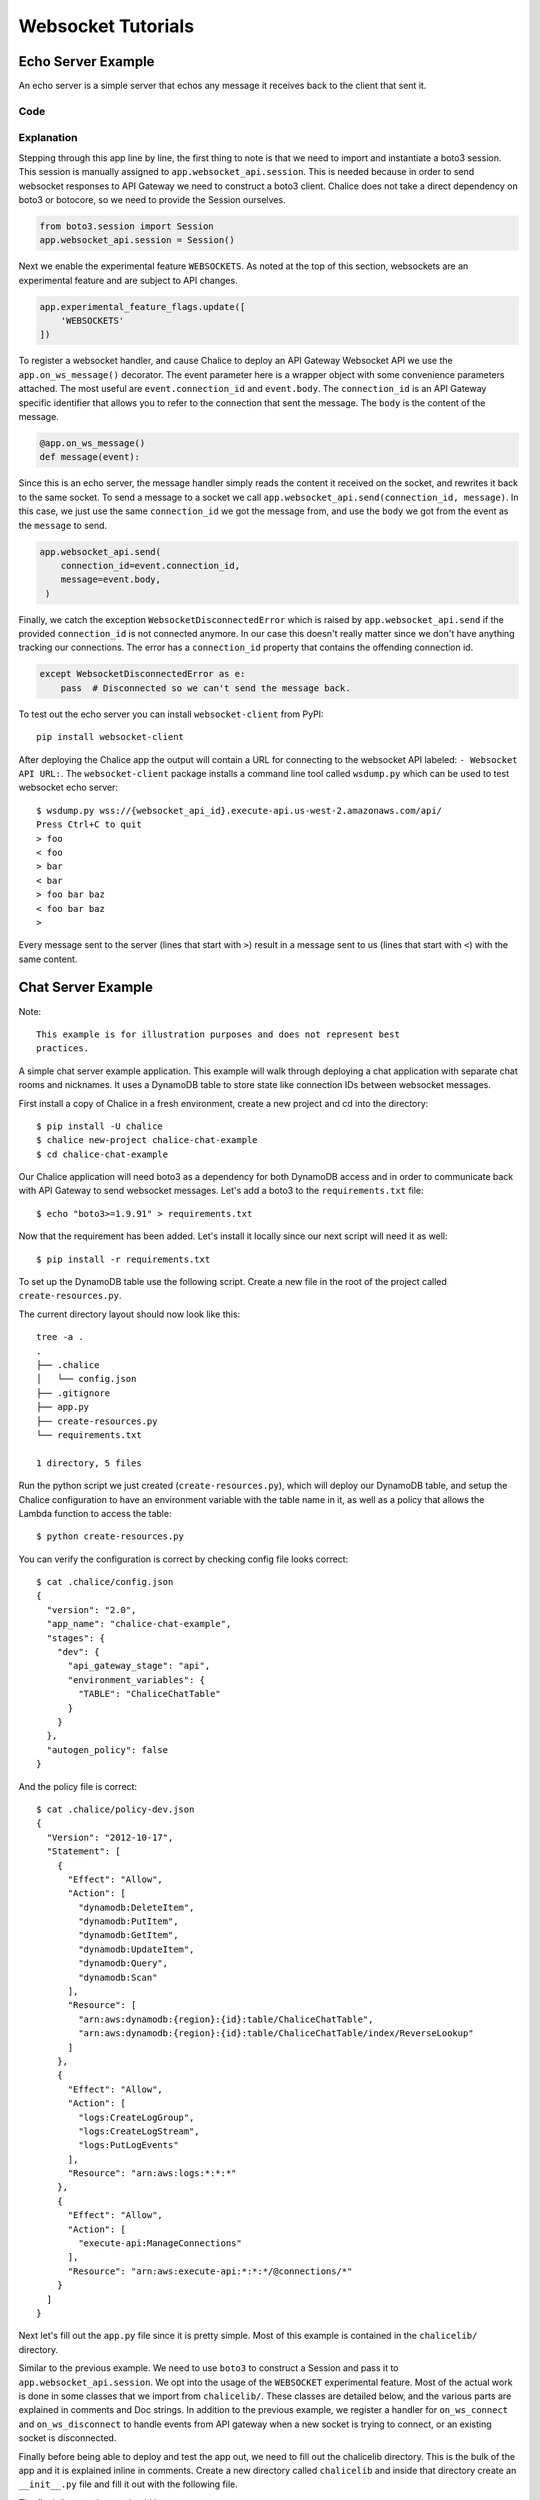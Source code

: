 .. _websocket-tutorial:

Websocket Tutorials
===================

Echo Server Example
-------------------

An echo server is a simple server that echos any message it receives back to
the client that sent it.

Code
~~~~

.. code-block:: text
   :caption: requirements.txt

   boto3>=1.9.91


.. code-block:: python
   :caption: app.py
   :linenos:

   from boto3.session import Session

   from chalice import Chalice
   from chalice import WebsocketDisconnectedError

   app = Chalice(app_name="echo-server")
   app.websocket_api.session = Session()
   app.experimental_feature_flags.update([
       'WEBSOCKETS'
   ])


   @app.on_ws_message()
   def message(event):
   try:
       app.websocket_api.send(
           connection_id=event.connection_id,
           message=event.body,
       )
   except WebsocketDisconnectedError as e:
       pass  # Disconnected so we can't send the message back.


Explanation
~~~~~~~~~~~

Stepping through this app line by line, the first thing to note is that we
need to import and instantiate a boto3 session. This session is manually
assigned to ``app.websocket_api.session``.
This is needed because in order to send websocket responses to API Gateway we
need to construct a boto3 client. Chalice does not take a direct dependency
on boto3 or botocore, so we need to provide the Session ourselves.

.. code-block:: python

   from boto3.session import Session
   app.websocket_api.session = Session()


Next we enable the experimental feature ``WEBSOCKETS``. As noted at the top
of this section, websockets are an experimental feature and are subject to
API changes.

.. code-block:: python

   app.experimental_feature_flags.update([
       'WEBSOCKETS'
   ])


To register a websocket handler, and cause Chalice to deploy an
API Gateway Websocket API we use the ``app.on_ws_message()`` decorator.
The event parameter here is a wrapper object with some convenience
parameters attached. The most useful are ``event.connection_id`` and
``event.body``. The ``connection_id`` is an API Gateway specific identifier
that allows you to refer to the connection that sent the message. The ``body``
is the content of the message.

.. code-block:: python

   @app.on_ws_message()
   def message(event):


Since this is an echo server, the message handler simply reads the content it
received on the socket, and rewrites it back to the same socket. To send a
message to a socket we call ``app.websocket_api.send(connection_id, message)``.
In this case, we just use the same ``connection_id`` we got the message from,
and use the ``body`` we got from the event as the ``message`` to send.

.. code-block:: python

   app.websocket_api.send(
       connection_id=event.connection_id,
       message=event.body,
    )


Finally, we catch the exception ``WebsocketDisconnectedError`` which is raised
by ``app.websocket_api.send`` if the provided ``connection_id`` is not
connected anymore. In our case this doesn't really matter since we don't have
anything tracking our connections. The error has a ``connection_id`` property
that contains the offending connection id.

.. code-block:: python

   except WebsocketDisconnectedError as e:
       pass  # Disconnected so we can't send the message back.


To test out the echo server you can install ``websocket-client`` from PyPI::

  pip install websocket-client


After deploying the Chalice app the output will contain a URL for connecting
to the websocket API labeled: ``- Websocket API URL:``. The
``websocket-client`` package installs a command line tool called ``wsdump.py``
which can be used to test websocket echo server::

  $ wsdump.py wss://{websocket_api_id}.execute-api.us-west-2.amazonaws.com/api/
  Press Ctrl+C to quit
  > foo
  < foo
  > bar
  < bar
  > foo bar baz
  < foo bar baz
  >


Every message sent to the server (lines that start with ``>``) result in a
message sent to us (lines that start with ``<``) with the same content.


Chat Server Example
-------------------


Note::

  This example is for illustration purposes and does not represent best
  practices.

A simple chat server example application. This example will walk through
deploying a chat application with separate chat rooms and nicknames. It uses
a DynamoDB table to store state like connection IDs between websocket messages.


First install a copy of Chalice in a fresh environment, create a new project
and cd into the directory::

  $ pip install -U chalice
  $ chalice new-project chalice-chat-example
  $ cd chalice-chat-example


Our Chalice application will need boto3 as a dependency for both DynamoDB
access and in order to communicate back with API Gateway to send websocket
messages. Let's add a boto3 to the ``requirements.txt`` file::

  $ echo "boto3>=1.9.91" > requirements.txt


Now that the requirement has been added. Let's install it locally since our
next script will need it as well::

  $ pip install -r requirements.txt

To set up the DynamoDB table use the following script. Create a new file
in the root of the project called ``create-resources.py``.


.. code-block:: python
   :caption: create-resources.py

   import json

   import boto3


   def iam_policy(table_arn):
       resources = [
           table_arn,
           '%s/index/ReverseLookup' % table_arn,
       ]
       return {
           "Version": "2012-10-17",
           "Statement": [
               {
                   "Effect": "Allow",
                   "Action": [
                       "dynamodb:DeleteItem",
                       "dynamodb:PutItem",
                       "dynamodb:GetItem",
                       "dynamodb:UpdateItem",
                       "dynamodb:Query",
                       "dynamodb:Scan"
                   ],
                   "Resource": resources,
               },
               {
                   "Effect": "Allow",
                   "Action": [
                       "logs:CreateLogGroup",
                       "logs:CreateLogStream",
                       "logs:PutLogEvents"
                   ],
                   "Resource": "arn:aws:logs:*:*:*"
               },
               {
                   "Effect": "Allow",
                   "Action": [
                       "execute-api:ManageConnections"
                   ],
                   "Resource": "arn:aws:execute-api:*:*:*/@connections/*"
               }
           ]
       }


   def main():
       ddb = boto3.client('dynamodb')
       result = ddb.create_table(
           AttributeDefinitions=[
               {
                   'AttributeName': 'PK',
                   'AttributeType': 'S',
               },
               {
                   'AttributeName': 'SK',
                   'AttributeType': 'S',
               },
           ],
           TableName='ChaliceChatTable',
           KeySchema=[
               {
                   'AttributeName': 'PK',
                   'KeyType': 'HASH',
               },
               {
                   'AttributeName': 'SK',
                   'KeyType': 'RANGE',
               },
           ],
           ProvisionedThroughput={
               'ReadCapacityUnits': 5,
               'WriteCapacityUnits': 5,
           },
           GlobalSecondaryIndexes=[
               {
                   'IndexName': 'ReverseLookup',
                   'KeySchema': [
                       {
                           'AttributeName': 'SK',
                           'KeyType': 'HASH',
                       },
                       {
                           'AttributeName': 'PK',
                           'KeyType': 'RANGE',
                       },
                   ],
                   'Projection': {
                       'ProjectionType': 'ALL',
                   },
                   'ProvisionedThroughput': {
                       'ReadCapacityUnits': 1,
                       'WriteCapacityUnits': 1,
                   }
               },
           ],
       )
       table_arn = result['TableDescription']['TableArn']
       with open('.chalice/config.json', 'r') as f:
           config = json.loads(f.read())

       config['stages']['dev']['environment_variables'] = {
           'TABLE': 'ChaliceChatTable',
       }
       config['autogen_policy'] = False

       with open('.chalice/config.json', 'w') as f:
           f.write(json.dumps(config, indent=2))

       with open('.chalice/policy-dev.json', 'w') as f:
           f.write(json.dumps(iam_policy(table_arn), indent=2))


   if __name__ == "__main__":
        main()


The current directory layout should now look like this::

 tree -a .
 .
 ├── .chalice
 │   └── config.json
 ├── .gitignore
 ├── app.py
 ├── create-resources.py
 └── requirements.txt

 1 directory, 5 files

Run the python script we just created (``create-resources.py``), which will
deploy our DynamoDB table, and setup the Chalice configuration to have an
environment variable with the table name in it, as well as a policy that allows
the Lambda function to access the table::

  $ python create-resources.py


You can verify the configuration is correct by checking config file looks
correct::

  $ cat .chalice/config.json
  {
    "version": "2.0",
    "app_name": "chalice-chat-example",
    "stages": {
      "dev": {
        "api_gateway_stage": "api",
        "environment_variables": {
          "TABLE": "ChaliceChatTable"
        }
      }
    },
    "autogen_policy": false
  }

And the policy file is correct::

  $ cat .chalice/policy-dev.json
  {
    "Version": "2012-10-17",
    "Statement": [
      {
        "Effect": "Allow",
        "Action": [
          "dynamodb:DeleteItem",
          "dynamodb:PutItem",
          "dynamodb:GetItem",
          "dynamodb:UpdateItem",
          "dynamodb:Query",
          "dynamodb:Scan"
        ],
        "Resource": [
          "arn:aws:dynamodb:{region}:{id}:table/ChaliceChatTable",
          "arn:aws:dynamodb:{region}:{id}:table/ChaliceChatTable/index/ReverseLookup"
        ]
      },
      {
        "Effect": "Allow",
        "Action": [
          "logs:CreateLogGroup",
          "logs:CreateLogStream",
          "logs:PutLogEvents"
        ],
        "Resource": "arn:aws:logs:*:*:*"
      },
      {
        "Effect": "Allow",
        "Action": [
          "execute-api:ManageConnections"
        ],
        "Resource": "arn:aws:execute-api:*:*:*/@connections/*"
      }
    ]
  }


Next let's fill out the ``app.py`` file since it is pretty simple. Most of this
example is contained in the ``chalicelib/`` directory.

.. code-block:: python
   :caption: chalice-chat-example/app.py

   from boto3.session import Session

   from chalice import Chalice

   from chalicelib import Storage
   from chalicelib import Sender
   from chalicelib import Handler

   app = Chalice(app_name="chalice-chat-example")
   app.websocket_api.session = Session()
   app.experimental_feature_flags.update([
       'WEBSOCKETS'
   ])

   STORAGE = Storage.from_env()
   SENDER = Sender(app, STORAGE)
   HANDLER = Handler(STORAGE, SENDER)


   @app.on_ws_connect()
   def connect(event):
       STORAGE.create_connection(event.connection_id)


   @app.on_ws_disconnect()
   def disconnect(event):
       STORAGE.delete_connection(event.connection_id)


   @app.on_ws_message()
   def message(event):
       HANDLER.handle(event.connection_id, event.body)


Similar to the previous example. We need to use ``boto3`` to construct a
Session and pass it to ``app.websocket_api.session``. We opt into the
usage of the ``WEBSOCKET`` experimental feature. Most of the actual work is
done in some classes that we import from ``chalicelib/``. These classes are
detailed below, and the various parts are explained in comments and Doc
strings. In addition to the previous example, we register a handler for
``on_ws_connect`` and ``on_ws_disconnect`` to handle events from API gateway
when a new socket is trying to connect, or an existing socket is disconnected.


Finally before being able to deploy and test the app out, we need to fill out
the chalicelib directory. This is the bulk of the app and it is explained
inline in comments. Create a new directory called ``chalicelib`` and inside
that directory create an ``__init__.py`` file and fill it out with the
following file.

.. code-block:: python
   :caption: chalice-chat-example/chalicelib/__init__.py

   import os

   import boto3
   from boto3.dynamodb.conditions import Key

   from chalice import WebsocketDisconnectedError


   class Storage(object):
       """An abstraction to interact with the DynamoDB Table."""
       def __init__(self, table):
           """Initialize Storage object

           :param table: A boto3 dynamodb Table resource object.
           """
           self._table = table

       @classmethod
       def from_env(cls):
           """Create table from the environment.

           The environment variable TABLE is assumed to be present
           as it is set by the create-resources.py file.
           """
           table_name = os.environ.get('TABLE')
           table = boto3.resource('dynamodb').Table(table_name)
           return cls(table)

       def create_connection(self, connection_id):
           """Create a new connection object in the dtabase.

           When a new connection is created, we create a stub for
           it in the table. The stub uses a primary key of the
           connection_id and a sort key of username_. This translates
           to a connection with an unset username. The first message
           sent over the wire from the connection is to be used as the
           username, and this entry will be re-written.

           :param connection_id: The connection id to write to
               the table.
           """
           self._table.put_item(
               Item={
                   'PK': connection_id,
                   'SK': 'username_',
               },
           )

       def set_username(self, connection_id, old_name, username):
           """Set the username.

           The SK entry that goes with this conneciton id that starts
           with username_ is taken to be the username. The previous
           entry needs to be deleted, and a new entry needs to be
           written.

           :param connection_id: Connection id of the user trying to
               change their name.

           :param old_name: The original username. Since this is part of
               the key, it needs to be deleted and re-created rather than
               updated.

           :param username: The new username the user wants.
           """
           self._table.delete_item(
               Key={
                   'PK': connection_id,
                   'SK': 'username_%s' % old_name,
               },
           )
           self._table.put_item(
               Item={
                   'PK': connection_id,
                   'SK': 'username_%s' % username,
               },
           )

       def list_rooms(self):
           """Get a list of all rooms that exist.

           Scan through the table looking for SKs that start with room_
           which indicates a room that a user is in. Collect a unique set
           of those and return them.
           """
           r = self._table.scan()
           rooms = set([item['SK'].split('_', 1)[1] for item in r['Items']
                        if item['SK'].startswith('room_')])
           return rooms

       def set_room(self, connection_id, room):
           """Set the room a user is currently in.

           The room a user is in is in the form of an SK that starts with
           room_ prefix.

           :param connection_id: The connection id to move to a room.

           :param room: The room name to join.
           """
           self._table.put_item(
               Item={
                   'PK': connection_id,
                   'SK': 'room_%s' % room,
               },
           )

       def remove_room(self, connection_id, room):
           """Remove a user from a room.

           The room a user is in is in the form of an SK that starts with
           room_ prefix. To leave a room we need to delete this entry.

           :param connection_id: The connection id to move to a room.

           :param room: The room name to join.
           """
           self._table.delete_item(
               Key={
                   'PK': connection_id,
                   'SK': 'room_%s' % room,
               },
           )

       def get_connection_ids_by_room(self, room):
           """Find all connection ids that go to a room.

           This is needed whenever we broadcast to a room. We collect all
           their connection ids so we can send messages to them. We use a
           ReverseLookup table here which inverts the PK, SK relationship
           creating a partition called room_{room}. Everything in that
           partition is a connection in the room.

           :param room: Room name to get all connection ids from.
           """
           r = self._table.query(
               IndexName='ReverseLookup',
               KeyConditionExpression=(
                   Key('SK').eq('room_%s' % room)
               ),
               Select='ALL_ATTRIBUTES',
           )
           return [item['PK'] for item in r['Items']]

       def delete_connection(self, connection_id):
           """Delete a connection.

           Called when a connection is disconnected and all its entries need
           to be deleted.

           :param connection_id: The connection partition to delete from
               the table.
           """
           try:
               r = self._table.query(
                   KeyConditionExpression=(
                       Key('PK').eq(connection_id)
                   ),
                   Select='ALL_ATTRIBUTES',
               )
               for item in r['Items']:
                   self._table.delete_item(
                       Key={
                           'PK': connection_id,
                           'SK': item['SK'],
                       },
                   )
           except Exception as e:
               print(e)

       def get_record_by_connection(self, connection_id):
           """Get all the properties associated with a connection.

           Each connection_id creates a partition in the table with multiple
           SK entries. Each SK entry is in the format {property}_{value}.
           This method reads all those records from the database and puts them
           all into dictionary and returns it.

           :param connection_id: The connection to get properties for.
           """
           r = self._table.query(
               KeyConditionExpression=(
                   Key('PK').eq(connection_id)
               ),
               Select='ALL_ATTRIBUTES',
           )
           r = {
               entry['SK'].split('_', 1)[0]: entry['SK'].split('_', 1)[1]
               for entry in r['Items']
           }
           return r


   class Sender(object):
       """Class to send messages over websockets."""
       def __init__(self, app, storage):
           """Initialize a sender object.

           :param app: A Chalice application object.

           :param storage: A Storage object.
           """
           self._app = app
           self._storage = storage

       def send(self, connection_id, message):
           """Send a message over a websocket.

           :param connection_id: API Gateway Connection ID to send a
               message to.

           :param message: The message to send to the connection.
           """
           try:
               # Call the chalice websocket api send method
               self._app.websocket_api.send(connection_id, message)
           except WebsocketDisconnectedError as e:
               # If the websocket has been closed, we delete the connection
               # from our database.
               self._storage.delete_connection(e.connection_id)

       def broadcast(self, connection_ids, message):
           """"Send a message to multiple connections.

           :param connection_id: A list of API Gateway Connection IDs to
               send the message to.

           :param message: The message to send to the connections.
           """
           for cid in connection_ids:
               self.send(cid, message)


   class Handler(object):
       """Handler object that handles messages received from a websocket.

       This class implements the bulk of our app behavior.
       """
       def __init__(self, storage, sender):
           """Initialize a Handler object.

           :param storage: Storage object to interact with database.

           :param sender: Sender object to send messages to websockets.
           """
           self._storage = storage
           self._sender = sender
           # Command table to translate a string command name into a
           # method to call.
           self._command_table = {
               'help': self._help,
               'nick': self._nick,
               'join': self._join,
               'room': self._room,
               'quit': self._quit,
               'ls': self._list,
           }

       def handle(self, connection_id, message):
           """Entry point for our application.

           :param connection_id: Connection id that the message came from.

           :param message: Message we got from the connection.
           """
           # First look the user up in the database and get a record for it.
           record = self._storage.get_record_by_connection(connection_id)
           if record['username'] == '':
               # If the user does not have a username, we assume that the message
               # is the username they want and we call _handle_login_message.
               self._handle_login_message(connection_id, message)
           else:
               # Otherwise we assume the user is logged in. So we call
               # a method to handle the message. We pass along the
               # record we loaded from the database so we don't need to
               # again.
               self._handle_message(connection_id, message, record)

       def _handle_login_message(self, connection_id, message):
           """Handle a login message.

           The message is the username to give the user. Re-write the
           database entry for this user to reset their username from ''
           to {message}. Once that is done send a message back to the user
           to confirm the name choice. Also send a /help prompt.
           """
           self._storage.set_username(connection_id, '', message)
           self._sender.send(
               connection_id,
               'Using nickname: %s\nType /help for list of commands.' % message
           )

       def _handle_message(self, connection_id, message, record):
           """"Handle a message from a connected and logged in user.

           If the message starts with a / it's a command. Otherwise its a
           text message to send to all rooms in the room.

           :param connection_id: Connection id that the message came from.

           :param message: Message we got from the connection.

           :param record: A data record about the sender.
           """
           if message.startswith('/'):
               self._handle_command(connection_id, message[1:], record)
           else:
               self._handle_text(connection_id, message, record)

       def _handle_command(self, connection_id, message, record):
           """Handle a command message.

           Check the command name and look it up in our command table.
           If there is an entry, we call that method and pass along
           the connection_id, arguments, and the loaded record.

           :param connection_id: Connection id that the message came from.

           :param message: Message we got from the connection.

           :param record: A data record about the sender.
           """
           args = message.split(' ')
           command_name = args.pop(0).lower()
           command = self._command_table.get(command_name)
           if command:
               command(connection_id, args, record)
           else:
               # If no command method is found, send an error message
               # back to the user.
               self._sender(
                   connection_id, 'Unknown command: %s' % command_name)

       def _handle_text(self, connection_id, message, record):
           """Handle a raw text message.

           :param connection_id: Connection id that the message came from.

           :param message: Message we got from the connection.

           :param record: A data record about the sender.
           """
           if 'room' not in record:
               # If the user is not in a room send them an error message
               # and return early.
               self._sender.send(
                   connection_id, 'Cannot send message if not in chatroom.')
               return
           # Collect a list of connection_ids in the same room as the message
           # sender.
           connection_ids = self._storage.get_connection_ids_by_room(
               record['room'])
           # Prefix the message with the sender's name.
           message = '%s: %s' % (record['username'], message)
           # Broadcast the new message to everyone in the room.
           self._sender.broadcast(connection_ids, message)

       def _help(self, connection_id, _message, _record):
           """Send the help message.

           Build a help message and send back to the same connection.

           :param connection_id: Connection id that the message came from.
           """
           self._sender.send(
               connection_id,
               '\n'.join([
                   'Commands available:',
                   '    /help',
                   '          Display this message.',
                   '    /join {chat_room_name}',
                   '          Join a chatroom named {chat_room_name}.',
                   '    /nick {nickname}',
                   '          Change your name to {nickname}. If no {nickname}',
                   '          is provided then your current name will be printed',
                   '    /room',
                   '          Print out the name of the room you are currently ',
                   '          in.',
                   '    /ls',
                   '          If you are in a room, list all users also in the',
                   '          room. Otherwise, list all rooms.',
                   '    /quit',
                   '          Leave current room.',
                   '',
                   'If you are in a room, raw text messages that do not start ',
                   'with a / will be sent to everyone else in the room.',
               ]),
           )

       def _nick(self, connection_id, args, record):
           """Change or check nickname (username).

           :param connection_id: Connection id that the message came from.

           :param args: Argument list that came after the command.

           :param record: A data record about the sender.
           """
           if not args:
               # If a nickname argument was not provided, we just want to
               # report the current nickname to the user.
               self._sender.send(
                   connection_id, 'Current nickname: %s' % record['username'])
               return
           # The first argument is assumed to be the new desired nickname.
           nick = args[0]
           # Change the username from record['username'] to nick in the storage
           # layer.
           self._storage.set_username(connection_id, record['username'], nick)
           # Send a message to the requestor to confirm the nickname change.
           self._sender.send(connection_id, 'Nickname is: %s' % nick)
           # Get the room the user is in.
           room = record.get('room')
           if room:
               # If the user was in a room, announce to the room they have
               # changed their name. Don't send this me sage to the user since
               # they already got a name change message.
               room_connections = self._storage.get_connection_ids_by_room(room)
               room_connections.remove(connection_id)
               self._sender.broadcast(
                   room_connections,
                   '%s is now known as %s.' % (record['username'], nick))

       def _join(self, connection_id, args, record):
           """Join a chat room.

           :param connection_id: Connection id that the message came from.

           :param args: Argument list. The first argument should be the
              name of the room to join.

           :param record: A data record about the sender.
           """
           # Get the room name to join.
           room = args[0]
           # Call quit to leave the current room we are in if there is any.
           self._quit(connection_id, '', record)
           # Get a list of connections in the target chat room.
           room_connections = self._storage.get_connection_ids_by_room(room)
           # Join the target chat room.
           self._storage.set_room(connection_id, room)
           # Send a message to the requestor that they have joined the room.
           # At the same time send an announcement to everyone who was already
           # in the room to alert them of the new user.
           self._sender.send(
               connection_id, 'Joined chat room "%s"' % room)
           message = '%s joined room.' % record['username']
           self._sender.broadcast(room_connections, message)

       def _room(self, connection_id, _args, record):
           """Report the name of the current room.

           :param connection_id: Connection id that the message came from.

           :param record: A data record about the sender.
           """
           if 'room' in record:
               # If the user is in a room send them the name back.
               self._sender.send(connection_id, record['room'])
           else:
               # If the user is not in a room. Tell them so, and how to
               # join a room.
               self._sender.send(
                   connection_id,
                   'Not currently in a room. Type /join {room_name} to do so.'
               )

       def _quit(self, connection_id, _args, record):
           """Quit from a room.

           :param connection_id: Connection id that the message came from.

           :param record: A data record about the sender.
           """
           if 'room' not in record:
               # If the user is not in a room there is nothing to do.
               return
           # Find the current room name, and delete that entry from
           # the database.
           room_name = record['room']
           self._storage.remove_room(connection_id, room_name)
           # Send a message to the user to inform them they left the room.
           self._sender.send(
               connection_id, 'Left chat room "%s"' % room_name)
           # Tell everyone in the room that the user has left.
           self._sender.broadcast(
               self._storage.get_connection_ids_by_room(room_name),
               '%s left room.' % record['username'],
           )

       def _list(self, connection_id, _args, record):
           """Show a context dependent listing.

           :param connection_id: Connection id that the message came from.

           :param record: A data record about the sender.
           """
           room = record.get('room')
           if room:
               # If the user is in a room, get a listing of everyone
               # in the room.
               result = [
                   self._storage.get_record_by_connection(c_id)['username']
                   for c_id in self._storage.get_connection_ids_by_room(room)
               ]
           else:
               # If they are not in a room. Get a listing of all rooms
               # currently open.
               result = self._storage.list_rooms()
           # Send the result list back to the requestor.
           self._sender.send(connection_id, '\n'.join(result))


The final directory layout should be ::

    $ tree -a .
    .
    ├── .chalice
    │   ├── config.json
    │   └── policy-dev.json
    ├── .gitignore
    ├── app.py
    ├── chalicelib
    │   └── __init__.py
    ├── create-resources.py
    └── requirements.txt

    2 directories, 7 files


To deploy the app run the following command::

   $ chalice deploy
   Creating deployment package.
   Creating IAM role: chalice-chat-example-dev-websocket_handler
   Creating lambda function: chalice-chat-example-dev-websocket_handler
   Creating websocket api: chalice-chat-example-dev-websocket-api
   Resources deployed:
     - Lambda ARN: arn:aws:lambda:::chalice-chat-example-dev-websocket_handler
     - Websocket API URL: wss://{id}.execute-api.{region}.amazonaws.com/api/

Once deployed we can take the ``Websocket API URL`` and connect to it in the
same way we did in the previous example using the ``wsdump.py`` command line
tool. Below is a sample of two running clients, the first message sent to the
server is used as the client's username.


.. code-block:: bash
   :caption: client-1

   $ wsdump.py wss://{id}.execute-api.{region}.amazonaws.com/api/
   Press Ctrl+C to quit
   > John
   < Using nickname: John
   Type /help for list of commands.
   > /help
   < Commands available:
       /help
             Display this message.
       /join {chat_room_name}
             Join a chatroom named {chat_room_name}.
       /nick {nickname}
             Change your name to {nickname}. If no {nickname}
             is provided then your current name will be printed
       /room
             Print out the name of the room you are currently
             in.
       /ls
             If you are in a room, list all users also in the
             room. Otherwise, list all rooms.
       /quit
             Leave current room.

   If you are in a room, raw text messages that do not start
   with a / will be sent to everyone else in the room.
   > /join chalice
   < Joined chat room "chalice"
   < Jenny joined room.
   > Hi
   < John: Hi
   < Jenny is now known as JennyJones.
   > /quit
   < Left chat room "chalice"
   > /ls
   < chalice
   > Ctrl-C

.. code-block:: bash
   :caption: client-2

   $ wsdump.py wss://{id}.execute-api.{region}.amazonaws.com/api/
   Press Ctrl+C to quit
   > Jenny
   < Using nickname: Jenny
   Type /help for list of commands.
   > /help
   < Commands available:
       /help
             Display this message.
       /join {chat_room_name}
             Join a chatroom named {chat_room_name}.
       /nick {nickname}
             Change your name to {nickname}. If no {nickname}
             is provided then your current name will be printed
       /room
             Print out the name of the room you are currently
             in.
       /ls
             If you are in a room, list all users also in the
             room. Otherwise, list all rooms.
       /quit
             Leave current room.

   If you are in a room, raw text messages that do not start
   with a / will be sent to everyone else in the room.
   > /join chalice
   < Joined chat room "chalice"
   > /ls
   < John
   Jenny
   < John: Hi
   > /nick JennyJones
   < Nickname is: JennyJones
   < John left room.
   > /ls
   < JennyJones
   > /room
   < chalice
   > /nick
   < Current nickname: JennyJones
   > Ctrl-C


To delete the resources you can run chalice delete and use the AWS CLI
to delete the DynamoDB table::

  $ chalice delete
  $ pip install -U awscli
  $ aws dynamodb delete-table --table-name ChaliceChatTable
